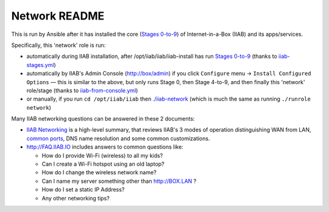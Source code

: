 ==============
Network README
==============

This is run by Ansible after it has installed the core (`Stages 0-to-9 <https://github.com/iiab/iiab/wiki/IIAB-Contributors-Guide#ansible>`_) of Internet-in-a-Box (IIAB) and its apps/services.

Specifically, this 'network' role is run:

- automatically during IIAB installation, after /opt/iiab/iiab/iiab-install has run `Stages 0-to-9 <..>`_ (thanks to `iiab-stages.yml <../../iiab-stages.yml>`_)
- automatically by IIAB's Admin Console (http://box/admin) if you click ``Configure`` menu -> ``Install Configured Options`` — this is similar to the above, but only runs Stage 0, then Stage 4-to-9, and then finally this 'network' role/stage (thanks to `iiab-from-console.yml <../../iiab-from-console.yml>`_)
- or manually, if you run ``cd /opt/iiab/iiab`` then `./iiab-network <../../iiab-network>`_ (which is much the same as running ``./runrole network``)

Many IIAB networking questions can be answered in these 2 documents:

- `IIAB Networking <https://github.com/iiab/iiab/wiki/IIAB-Networking>`_ is a high-level summary, that reviews IIAB's 3 modes of operation distinguishing WAN from LAN, `common ports <https://github.com/iiab/iiab/wiki/IIAB-Networking#list-of-open-ports--services>`_, DNS name resolution and some common customizations.
- http://FAQ.IIAB.IO includes answers to common questions like:

  - How do I provide Wi-Fi (wireless) to all my kids?
  - Can I create a Wi-Fi hotspot using an old laptop?
  - How do I change the wireless network name?
  - Can I name my server something other than http://BOX.LAN ?
  - How do I set a static IP Address?
  - Any other networking tips?
